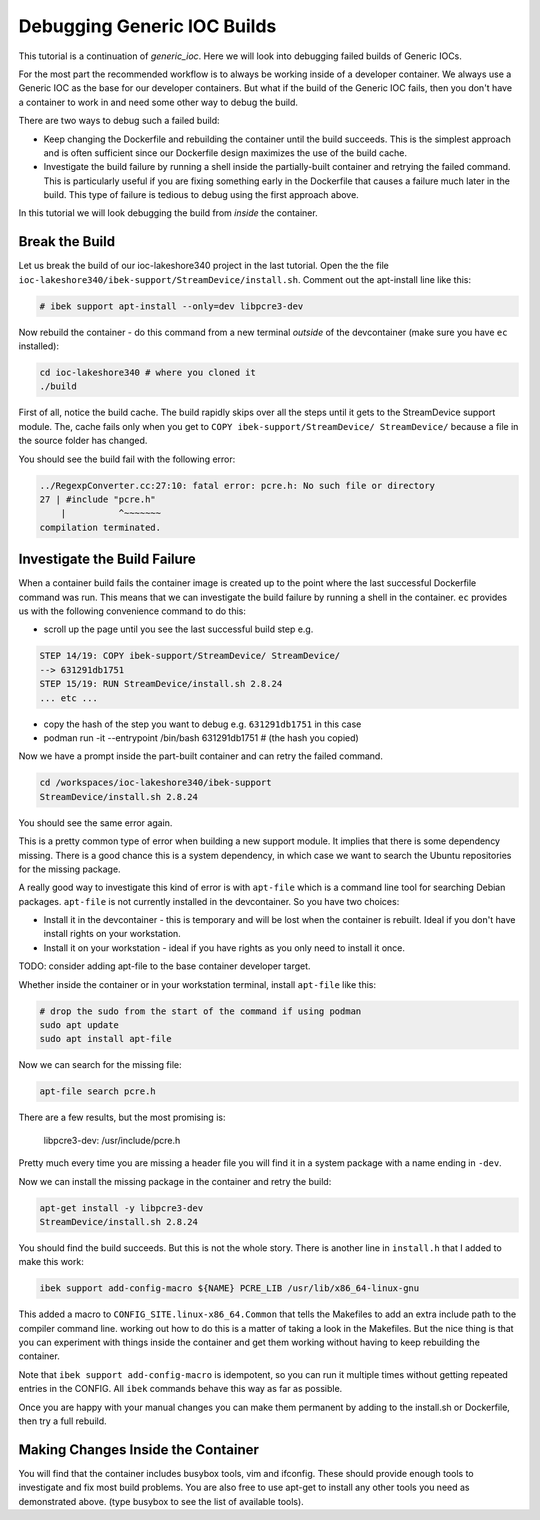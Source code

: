 Debugging Generic IOC Builds
============================

This tutorial is a continuation of `generic_ioc`. Here we will look into
debugging failed builds of Generic IOCs.

For the most part the recommended workflow is to always be working inside
of a developer container. We always use a Generic IOC as the base for our
developer containers. But what if the build of the Generic IOC fails, then
you don't have a container to work in and need some other way to debug the
build.

There are two ways to debug such a failed build:

- Keep changing the Dockerfile and rebuilding the container until the build
  succeeds. This is the simplest approach and is often sufficient since our
  Dockerfile design maximizes the use of the build cache.

- Investigate the build failure by running a shell inside the
  partially-built container and retrying the failed command. This is particularly
  useful if you are fixing something early in the Dockerfile that causes a
  failure much later in the build. This type of failure is tedious to debug
  using the first approach above.

In this tutorial we will look debugging the build from *inside* the container.

Break the Build
---------------

Let us break the build of our ioc-lakeshore340 project in the last
tutorial. Open the the file
``ioc-lakeshore340/ibek-support/StreamDevice/install.sh``.
Comment out the apt-install line like this:

.. code-block:: bash

    # ibek support apt-install --only=dev libpcre3-dev

Now rebuild the container - do this command from a new terminal *outside* of
the devcontainer (make sure you have ``ec`` installed):

.. code-block:: bash

    cd ioc-lakeshore340 # where you cloned it
    ./build

First of all, notice the build cache. The build rapidly skips
over all the steps until it gets to the StreamDevice support module. The,
cache fails only when you get to ``COPY ibek-support/StreamDevice/ StreamDevice/``
because a file in the source folder has changed.

You should see the build fail with the following error:

.. code-block:: bash

    ../RegexpConverter.cc:27:10: fatal error: pcre.h: No such file or directory
    27 | #include "pcre.h"
        |          ^~~~~~~~
    compilation terminated.

Investigate the Build Failure
-----------------------------

When a container build fails the container image is created up to the point
where the last successful Dockerfile command was run. This means that we can
investigate the build failure by running a shell in the container. ``ec``
provides us with the following convenience command to do this:


- scroll up the page until you see the last successful build step e.g.

.. code-block:: bash

    STEP 14/19: COPY ibek-support/StreamDevice/ StreamDevice/
    --> 631291db1751
    STEP 15/19: RUN StreamDevice/install.sh 2.8.24
    ... etc ...

- copy the hash of the step you want to debug e.g. ``631291db1751`` in this case
- podman run -it --entrypoint /bin/bash 631291db1751 # (the hash you copied)

Now we have a prompt inside the part-built container and can retry the failed
command.

.. code-block:: bash

    cd /workspaces/ioc-lakeshore340/ibek-support
    StreamDevice/install.sh 2.8.24

You should see the same error again.

This is a pretty common type of error
when building a new support module. It implies that there is some dependency
missing. There is a good chance this is a system dependency, in which case
we want to search the Ubuntu repositories for the missing package.

A really good way to investigate this kind of error is with ``apt-file``
which is a command line tool for searching Debian packages. ``apt-file`` is
not currently installed in the devcontainer. So you have two choices:

- Install it in the devcontainer - this is temporary and will be lost when
  the container is rebuilt. Ideal if you don't have install rights on your
  workstation.

- Install it on your workstation - ideal if you have rights as you only need
  to install it once.

TODO: consider adding apt-file to the base container developer target.

Whether inside the container or in your workstation terminal, install
``apt-file`` like this:

.. code-block:: bash

    # drop the sudo from the start of the command if using podman
    sudo apt update
    sudo apt install apt-file

Now we can search for the missing file:

.. code-block:: bash

    apt-file search pcre.h

There are a few results, but the most promising is:

    libpcre3-dev: /usr/include/pcre.h

Pretty much every time you are missing a header file you will find it in a
system package with a name ending in ``-dev``.

Now we can install the missing package in the container and retry the build:

.. code-block:: bash

    apt-get install -y libpcre3-dev
    StreamDevice/install.sh 2.8.24

You should find the build succeeds. But this is not the whole story. There
is another line in ``install.h`` that I added to make this work:

.. code-block:: bash

    ibek support add-config-macro ${NAME} PCRE_LIB /usr/lib/x86_64-linux-gnu

This added a macro to ``CONFIG_SITE.linux-x86_64.Common`` that tells the
Makefiles to add an extra include path to the compiler command line. working
out how to do this is a matter of taking a look in the Makefiles. But the
nice thing is that you can experiment with things inside the container and
get them working without having to keep rebuilding the container.

Note that ``ibek support add-config-macro`` is idempotent, so you can run it
multiple times without getting repeated entries in the CONFIG. All ``ibek``
commands behave this way as far as possible.

Once you are happy with your manual changes you can make them permanent by
adding to the install.sh or Dockerfile, then try a full rebuild.

Making Changes Inside the Container
-----------------------------------

You will find that the container includes busybox tools, vim and ifconfig. These
should provide enough tools to investigate and fix most build problems. You are
also free to use apt-get to install any other tools you need as demonstrated
above. (type busybox to see the list of available tools).


